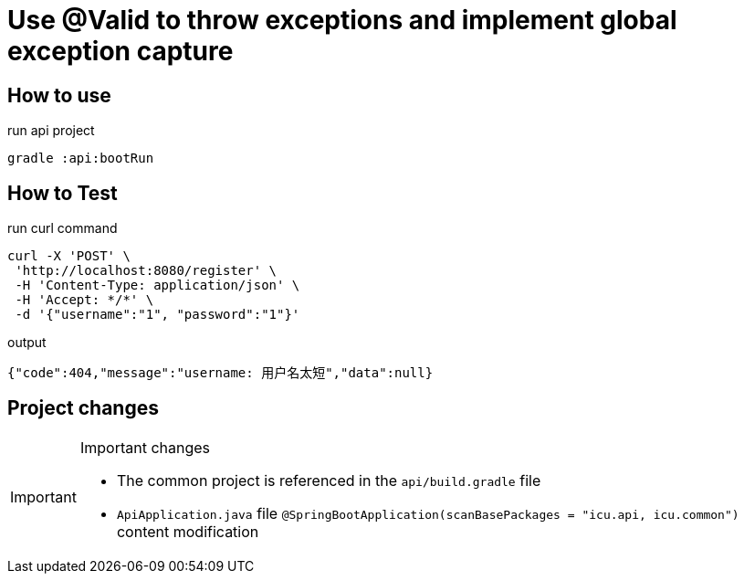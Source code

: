 = Use @Valid to throw exceptions and implement global exception capture

== How to use

[source,bash]
.run api project
gradle :api:bootRun

== How to Test

[source,bash]
.run curl command
curl -X 'POST' \
 'http://localhost:8080/register' \
 -H 'Content-Type: application/json' \
 -H 'Accept: */*' \
 -d '{"username":"1", "password":"1"}'

[source,json]
.output
{"code":404,"message":"username: 用户名太短","data":null}

== Project changes

[IMPORTANT]
====
.Important changes
* The common project is referenced in the `api/build.gradle` file
* `ApiApplication.java` file `@SpringBootApplication(scanBasePackages = "icu.api, icu.common")` content modification
====